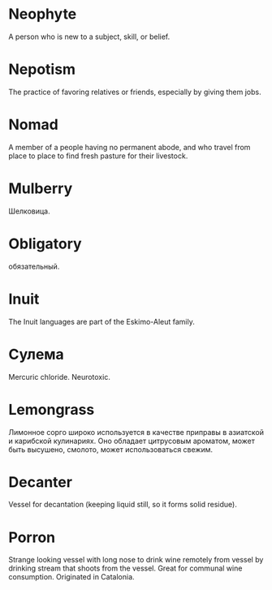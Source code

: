 * Neophyte
A person who is new to a subject, skill, or belief.
* Nepotism
The practice of favoring relatives or friends, especially by giving them jobs.
* Nomad
A member of a people having no permanent abode, and who travel from place to place to find fresh pasture for their livestock.
* Mulberry
Шелковица.
* Obligatory
обязательный.
* Inuit
The Inuit languages are part of the Eskimo-Aleut family.
* Сулема
Mercuric chloride. Neurotoxic.
* Lemongrass
Лимонное сорго широко используется в качестве приправы в азиатской и карибской кулинариях. Оно обладает цитрусовым ароматом, может быть высушено, смолото, может использоваться свежим. 
* Decanter
Vessel for decantation (keeping liquid still, so it forms solid residue).
* Porron
Strange looking vessel with long nose to drink wine remotely from vessel by drinking stream that shoots from the vessel.
Great for communal wine consumption.
Originated in Catalonia.
